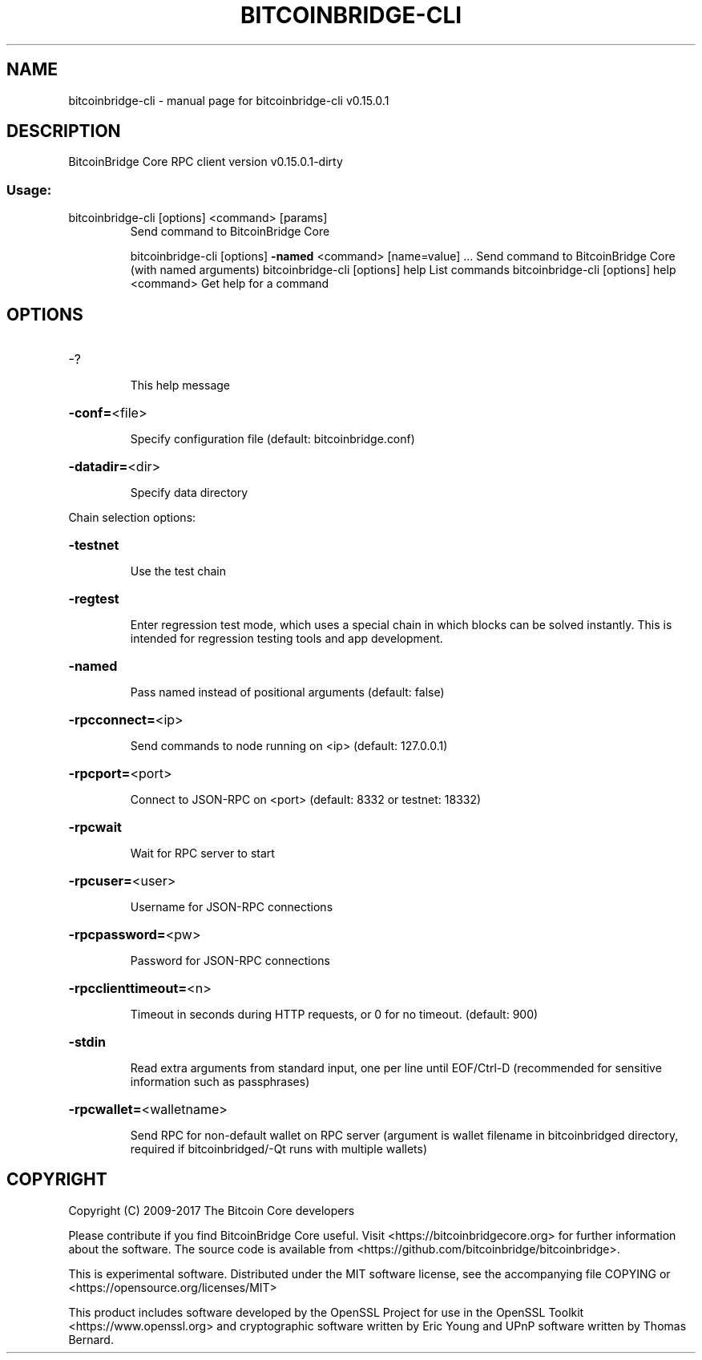 .\" DO NOT MODIFY THIS FILE!  It was generated by help2man 1.47.3.
.TH BITCOINBRIDGE-CLI "1" "September 2017" "bitcoinbridge-cli v0.15.0.1" "User Commands"
.SH NAME
bitcoinbridge-cli \- manual page for bitcoinbridge-cli v0.15.0.1
.SH DESCRIPTION
BitcoinBridge Core RPC client version v0.15.0.1\-dirty
.SS "Usage:"
.TP
bitcoinbridge\-cli [options] <command> [params]
Send command to BitcoinBridge Core
.IP
bitcoinbridge\-cli [options] \fB\-named\fR <command> [name=value] ... Send command to BitcoinBridge Core (with named arguments)
bitcoinbridge\-cli [options] help                List commands
bitcoinbridge\-cli [options] help <command>      Get help for a command
.SH OPTIONS
.HP
\-?
.IP
This help message
.HP
\fB\-conf=\fR<file>
.IP
Specify configuration file (default: bitcoinbridge.conf)
.HP
\fB\-datadir=\fR<dir>
.IP
Specify data directory
.PP
Chain selection options:
.HP
\fB\-testnet\fR
.IP
Use the test chain
.HP
\fB\-regtest\fR
.IP
Enter regression test mode, which uses a special chain in which blocks
can be solved instantly. This is intended for regression testing
tools and app development.
.HP
\fB\-named\fR
.IP
Pass named instead of positional arguments (default: false)
.HP
\fB\-rpcconnect=\fR<ip>
.IP
Send commands to node running on <ip> (default: 127.0.0.1)
.HP
\fB\-rpcport=\fR<port>
.IP
Connect to JSON\-RPC on <port> (default: 8332 or testnet: 18332)
.HP
\fB\-rpcwait\fR
.IP
Wait for RPC server to start
.HP
\fB\-rpcuser=\fR<user>
.IP
Username for JSON\-RPC connections
.HP
\fB\-rpcpassword=\fR<pw>
.IP
Password for JSON\-RPC connections
.HP
\fB\-rpcclienttimeout=\fR<n>
.IP
Timeout in seconds during HTTP requests, or 0 for no timeout. (default:
900)
.HP
\fB\-stdin\fR
.IP
Read extra arguments from standard input, one per line until EOF/Ctrl\-D
(recommended for sensitive information such as passphrases)
.HP
\fB\-rpcwallet=\fR<walletname>
.IP
Send RPC for non\-default wallet on RPC server (argument is wallet
filename in bitcoinbridged directory, required if bitcoinbridged/\-Qt runs
with multiple wallets)
.SH COPYRIGHT
Copyright (C) 2009-2017 The Bitcoin Core developers

Please contribute if you find BitcoinBridge Core useful. Visit
<https://bitcoinbridgecore.org> for further information about the software.
The source code is available from <https://github.com/bitcoinbridge/bitcoinbridge>.

This is experimental software.
Distributed under the MIT software license, see the accompanying file COPYING
or <https://opensource.org/licenses/MIT>

This product includes software developed by the OpenSSL Project for use in the
OpenSSL Toolkit <https://www.openssl.org> and cryptographic software written by
Eric Young and UPnP software written by Thomas Bernard.
